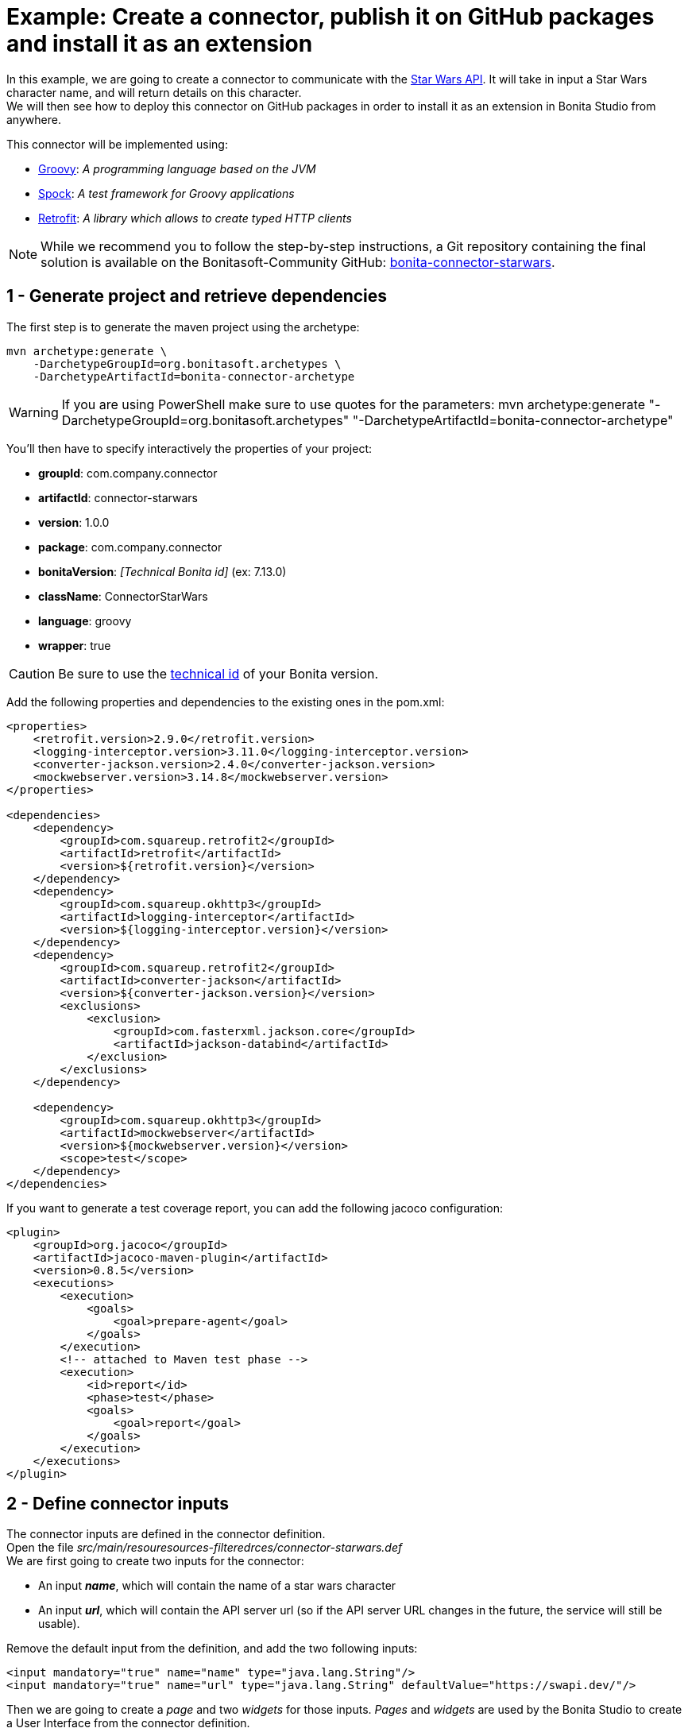 = Example: Create a connector, publish it on GitHub packages and install it as an extension
:page-aliases: ROOT:connector-archetype-tutorial.adoc
:description: Create a custom connector using the provided maven archetype, deploy a connector on GitHub packages, install an extension in Bonita Studio

In this example, we are going to create a connector to communicate with the https://swapi.dev/[Star Wars API]. It will take in input a Star Wars character name, and will return details on this character. +
We will then see how to deploy this connector on GitHub packages in order to install it as an extension in Bonita Studio from anywhere.

This connector will be implemented using:

* https://groovy-lang.org/[Groovy, window="_blank"]: __A programming language based on the JVM__
* http://spockframework.org/[Spock, window="_blank"]: __A test framework for Groovy applications__
* https://square.github.io/retrofit/[Retrofit, window="_blank"]: __A library which allows to create typed HTTP clients__

[NOTE]
====
While we recommend you to follow the step-by-step instructions, a Git repository containing the final solution is available on the Bonitasoft-Community GitHub: https://github.com/Bonitasoft-Community/bonita-connector-starwars[bonita-connector-starwars].
====

== 1 - Generate project and retrieve dependencies

The first step is to generate  the maven project using the archetype:

[source,bash]
----
mvn archetype:generate \
    -DarchetypeGroupId=org.bonitasoft.archetypes \
    -DarchetypeArtifactId=bonita-connector-archetype
----

[WARNING]
====
If you are using PowerShell make sure to use quotes for the parameters: mvn archetype:generate "-DarchetypeGroupId=org.bonitasoft.archetypes" "-DarchetypeArtifactId=bonita-connector-archetype"
====

You'll then have to specify interactively the properties of your project:

* *groupId*: com.company.connector
* *artifactId*: connector-starwars
* *version*: 1.0.0
* *package*: com.company.connector
* *bonitaVersion*: _[Technical Bonita id]_ (ex: 7.13.0)
* *className*: ConnectorStarWars
* *language*: groovy
* *wrapper*: true

[CAUTION]
====
Be sure to use the xref:version-update:product-versioning.adoc#technical-id[technical id] of your Bonita version.
====

Add the following properties and dependencies to the existing ones in the pom.xml:

[source,xml]
----
<properties>
    <retrofit.version>2.9.0</retrofit.version>
    <logging-interceptor.version>3.11.0</logging-interceptor.version>
    <converter-jackson.version>2.4.0</converter-jackson.version>
    <mockwebserver.version>3.14.8</mockwebserver.version>
</properties>

<dependencies>
    <dependency>
        <groupId>com.squareup.retrofit2</groupId>
        <artifactId>retrofit</artifactId>
        <version>${retrofit.version}</version>
    </dependency>
    <dependency>
        <groupId>com.squareup.okhttp3</groupId>
        <artifactId>logging-interceptor</artifactId>
        <version>${logging-interceptor.version}</version>
    </dependency>
    <dependency>
        <groupId>com.squareup.retrofit2</groupId>
        <artifactId>converter-jackson</artifactId>
        <version>${converter-jackson.version}</version>
        <exclusions>
            <exclusion>
                <groupId>com.fasterxml.jackson.core</groupId>
                <artifactId>jackson-databind</artifactId>
            </exclusion>
        </exclusions>
    </dependency>

    <dependency>
        <groupId>com.squareup.okhttp3</groupId>
        <artifactId>mockwebserver</artifactId>
        <version>${mockwebserver.version}</version>
        <scope>test</scope>
    </dependency>
</dependencies>
----

If you want to generate a test coverage report, you can add the following jacoco configuration:

[source,xml]
----
<plugin>
    <groupId>org.jacoco</groupId>
    <artifactId>jacoco-maven-plugin</artifactId>
    <version>0.8.5</version>
    <executions>
        <execution>
            <goals>
                <goal>prepare-agent</goal>
            </goals>
        </execution>
        <!-- attached to Maven test phase -->
        <execution>
            <id>report</id>
            <phase>test</phase>
            <goals>
                <goal>report</goal>
            </goals>
        </execution>
    </executions>
</plugin>
----

== 2 - Define connector inputs

The connector inputs are defined in the connector definition. +
Open the file _src/main/resouresources-filteredrces/connector-starwars.def_ +
We are first going to create two inputs for the connector:

* An input *_name_*, which will contain the name of a star wars character
* An input *_url_*, which will contain the API server url (so if the API server URL changes in the future, the service will still be usable).

Remove the default input from the definition, and add the two following inputs:

[source,xml]
----
<input mandatory="true" name="name" type="java.lang.String"/>
<input mandatory="true" name="url" type="java.lang.String" defaultValue="https://swapi.dev/"/>
----

Then we are going to create a _page_ and two _widgets_ for those inputs. _Pages_ and _widgets_ are used by the Bonita Studio to create a User Interface from the connector definition.

Replace the default page by the following one:

[source,xml]
----
<page id="starWarsPage">
    <!--
    A widget has a type (Text, combo box ...), an id and an input name.
    - The name must reference an existing input
    - The id is used in the property file to reference the widget
    -->
    <widget xsi:type="definition:Text" id="nameWidget" inputName="name"/>
    <widget xsi:type="definition:Text" id="urlWidget" inputName="url"/>
</page>
----

For each page and widget , a name and a description must be added  in the property file, else the Studio is unable to display the element. +
Open the file _src/main/resources-filtered/connector-starwars.properties_ and replace the content for the default page and widgets by the following:

[source,properties]
----
starWarsPage.pageTitle=Star Wars connector - configuration page
starWarsPage.pageDescription=Indicate a Star Wars character name, and the service base URl if required.
nameWidget.label=Character name
nameWidget.description=The name of the character to retrieve
urlWidget.label=URL
urlWidget.description=The service base url
----

[IMPORTANT]
====
Be sure to always provide a name and a description for pages and widgets, else it will not be possible to configure the connector in the Studio.
====

== 3 - Create the Retrofit service and the model

Retrofit is a library allowing to create typed HTTP clients. +
We will first create a data model, and then a Retrofit service typed with this model.

=== The model

The model should match the API response structure, else some custom convertors are required. +
Here is an example of an API call and the response:

[source]
----
GET /api/people/?search=yoda
----

[source,json]
----
{
    "count": 1,
    "next": null,
    "previous": null,
    "results": [
        {
            "name": "Yoda",
            "height": "66",
            "mass": "17",
            "hair_color": "white",
            "skin_color": "green",
            "eye_color": "brown",
            "birth_year": "896BBY",
            "gender": "male"
            ...
        }
    ]
}
----

Our model will contain two Classes :

* *_PersonResponse_*, which will represent the raw response, and only contain the result list.
* *_Person_*, which will represent an element of the result list.

Create a new package _model_ in the package _com.company.connector_, and add those two classes in this package:

[source,groovy]
----
package com.company.connector.model

import com.fasterxml.jackson.annotation.JsonIgnoreProperties

@JsonIgnoreProperties(ignoreUnknown = true)
class Person implements Serializable {

    String name

    String gender

    String height

    String homeworld
}
----

[source,groovy]
----
package com.company.connector.model

import com.fasterxml.jackson.annotation.JsonIgnoreProperties
import com.fasterxml.jackson.annotation.JsonProperty

@JsonIgnoreProperties(ignoreUnknown = true)
class PersonResponse implements Serializable {

    @JsonProperty("results")
    List<Person> persons = []
}
----

[NOTE]
====
The API returns a lot of information about a single star wars character. In order to keep it simple, we decided to just include a few of them in our Person model, but fill free to add other fields if you want to.
====

=== The service

A Retrofit service is a Java interface. Specific annotations on methods are used to define the service. +
In the package _com.company.connector_, create the Interface _StarWarsService_:

[source,groovy]
----
package com.company.connector

import com.company.connector.model.PersonResponse

import retrofit2.Call
import retrofit2.http.GET
import retrofit2.http.Headers
import retrofit2.http.Query

interface StarWarsService {

    @Headers("Accept: application/json")
    @GET("api/people")
    Call<PersonResponse> person(@Query("search") String name);
}
----

This service declares a single GET endpoint on _api/people_, with a query parameter _search_.

== 4 - Define connector output

Now that the model is created, we can define the connector outputs. +
Connector outputs are defined in the definition. +
Open the file _src/main/resources-filtered/connector-starwars.def_, and replace the default output by the following one:

[source,xml]
----
<output name="person" type="com.company.connector.model.Person"/>
----

[IMPORTANT]
====
The type of a connector output must be *_serializable_* (i.e. it must implement the class _Serializable_).
====

== 5 - Implement and test connector logic

The main class of the connector has already been created during the project generation. This class is in charge of:

* Performing validation on connector inputs
* Connecting / disconnecting to any external service
* Executing the connector logic (call the API in our case)
* Setting connector outputs

The main class of a connector is referenced in the implementation. In our case, it's the class _ConnectorStarWars_. +
Open the file _src/main/groovy/com.company.connector.ConnectorStarWars.groovy_, and the associated test file _src/test/groovy/com.company.connector.ConnectorStarWarsTest.groovy_

We will complete and test this class in three steps:

. Input validation
. Retrofit service creation
. API call

=== Input validation

We will only validate that the two mandatory String inputs are provided by the user. +
Complete the method _validateInputParameters_ with the following content:

[source,groovy]
----
    def static final NAME_INPUT = "name"
    def static final URL_INPUT = "url"

    @Override
    void validateInputParameters() throws ConnectorValidationException {
        checkMandatoryStringInput(NAME_INPUT)
        checkMandatoryStringInput(URL_INPUT)
    }

    def checkMandatoryStringInput(inputName) throws ConnectorValidationException {
        def value = getInputParameter(inputName)
        if (value in String) {
            if (!value) {
                throw new ConnectorValidationException(this, "Mandatory parameter '$inputName' is missing.")
            }
        } else {
            throw new ConnectorValidationException(this, "'$inputName' parameter must be a String")
        }
    }
----

Add the following tests in the test class, to validate the behavior when an input is incorrect:

[source,groovy]
----
    def should_throw_exception_if_mandatory_input_is_missing() {
        given: 'Connector with missing input'
        def connector = new ConnectorStarWars()

        when: 'Validating inputs'
        connector.validateInputParameters()

        then: 'ConnectorValidationException is thrown'
        thrown ConnectorValidationException
    }

    def should_throw_exception_if_mandatory_input_is_empty() {
        given: 'A connector without an empty input'
        def connector = new ConnectorStarWars()
        connector.setInputParameters([(ConnectorStarWars.NAME_INPUT):''])

        when: 'Validating inputs'
        connector.validateInputParameters()

        then: 'ConnectorValidationException is thrown'
        thrown ConnectorValidationException
    }

    def should_throw_exception_if_mandatory_input_is_not_a_string() {
        given: 'A connector without an integer input'
        def connector = new ConnectorStarWars()
        connector.setInputParameters([(ConnectorStarWars.NAME_INPUT):38])

        when: 'Validating inputs'
        connector.validateInputParameters()

        then: 'ConnectorValidationException is thrown'
        thrown ConnectorValidationException
    }
----

=== Retrofit service creation

In the class _ConnectorStarWars_, replace the method _connect_ by the following one. We do not need to implement the disconnect method, as there is no authentication.
Creating the service in the _connect_ method  ensure that the service will be created once (and only once) before the logic execution.

[source,groovy]
----
def StarWarsService service

@Override
void connect() throws ConnectorException {
    def httpClient = createHttpClient(new HttpLoggingInterceptor().setLevel(HttpLoggingInterceptor.Level.BASIC))
    service = createService(httpClient, getInputParameter(URL_INPUT))
}

static OkHttpClient createHttpClient(okhttp3.Interceptor... interceptors) {
    def clientBuilder = new OkHttpClient.Builder()
    if (interceptors) {
        interceptors.each { clientBuilder.interceptors().add(it) }
    }
    clientBuilder.build()
}

static StarWarsService createService(OkHttpClient client, String baseUrl) {
    new Retrofit.Builder()
            .client(client)
            .addConverterFactory(JacksonConverterFactory.create())
            .baseUrl(baseUrl)
            .build()
            .create(StarWarsService.class)
}
----

The service is created using a http client with a simple logging interceptor, and the retrofit builder. +
Our model matches the HTTP response so we do not need to provide custom convertor to the retrofit builder.

We are going to create an integration test for this service: +
in _src/test/groovy_, create the class _com.company.connector.StarWarsServiceTest.groovy_ with the following content:

[source,groovy]
----
package com.company.connector

import com.company.connector.model.PersonResponse
import okhttp3.logging.HttpLoggingInterceptor
import retrofit2.Response
import spock.lang.Specification

class StarWarsServiceTest extends Specification {

    /**
     * Service integration test - internet required
     */
    def should_retrieve_luke_data_using_retrofit() {
        given: 'A service'
        def httpClient = ConnectorStarWars.createHttpClient(new HttpLoggingInterceptor().setLevel(HttpLoggingInterceptor.Level.BODY))
        def service = ConnectorStarWars.createService(httpClient, "http://swapi.dev/")

        when: 'Searching for luke'
        def call = service.person("Luke")
        def Response<PersonResponse> response = call.execute()

        then: 'Should contain Luke data'
        assert response.isSuccessful()
        assert response.body.persons.size() == 1
        assert response.body.persons[0].name == "Luke Skywalker"
    }
}
----

=== API call

We are finally going to perform the API call to retrieve details on a Star Wars character, and then put those details in the related connector output. +
In the class _ConnectorStarWars_,  replace the method _executeBusinessLogic_ by the following one.

[source,groovy]
----
def static final PERSON_OUTPUT = "person"

@Override
void executeBusinessLogic() throws ConnectorException {
    def name = getInputParameter(NAME_INPUT)
    log.info "$NAME_INPUT : $name"
    // Retrieve the retrofit service created during the connect phase, call the 'person' endpoint with the name parameter
    def response = getService().person(name).execute()
    if (response.isSuccessful()) {
        def persons = response.body.getPersons()
        if (!persons.isEmpty()) {
            def person = persons[0]
            setOutputParameter(PERSON_OUTPUT, person)
        } else {
            throw new ConnectorException("$name not found")
        }
    } else {
        throw new ConnectorException(response.message())
    }
}
----

In order to test the logic of our connector, we are going to mock the Star Wars web server using _MockWebServer_.  Thus we will be able to unitary test that the http response is correctly parsed, the output correctly set, and that server errors are managed.

Add the following tests in the test class _ConnectorStarWarsTest_:

[source,groovy]
----
def server
def connector

def setup() {
    server = new MockWebServer()
    def url = server.url("/")
    def baseUrl = "http://${url.host}:${url.port}"

    def httpClient = ConnectorStarWars.createHttpClient(new HttpLoggingInterceptor().setLevel(HttpLoggingInterceptor.Level.BODY))
    def service = ConnectorStarWars.createService(httpClient, baseUrl)

    connector = new ConnectorStarWars()
    connector.service = service
}

def cleanup() {
    server.shutdown();
}

/**
 * Connector unit test - no internet required
 */
def should_fetch_person() {
    given: 'A person name'
    def name = 'Luke'
    and: 'A related person JSON response'
    def body = """
        {"results": [
            {
                "name":"$name Skywalker",
                "height":"172",
                "mass":"77",
                "hair_color":"blond",
                "skin_color":"fair",
                "eye_color":"blue",
                "birth_year":"19BBY",
                "gender":"male",
                "homeworld":"http://swapi.dev/api/planets/1/"
            }
        ]}
    """
    server.enqueue(new MockResponse().setBody(body))

    when: 'Executing connector'
    connector.setInputParameters(['name': name])
    connector.executeBusinessLogic()

    then: 'Connector output should contain the person data'
    def outputParameters = connector.outputParameters
    outputParameters.size() == 1

    def person = outputParameters.get(ConnectorStarWars.PERSON_OUTPUT)
    person instanceof Person
    person.name == "Luke Skywalker"
}

/**
 * Connector unit test - no internet required
 */
def should_get_unknown_person() {
    given: 'An API server'
    String body = "{\"results\":[]}"
    server.enqueue(new MockResponse().setBody(body))

    when: 'Executing business logic'
    def name = 'Luke'
    connector.setInputParameters(['name': name])
    connector.executeBusinessLogic()

    then: 'Connector should throw exception'
    def e = thrown(ConnectorException)
    e.getMessage() == "$name not found"
}

/**
 * Connector unit test - no internet required
 */
def should_handle_server_error() {
    given: 'An API server'
    server.enqueue(new MockResponse().setResponseCode(500))

    when: 'Executing business logic'
    def name = 'Luke'
    connector.setInputParameters(['name': name])
    connector.executeBusinessLogic()

    then: 'Connector should throw exception'
    def e = thrown(ConnectorException)
    e.getMessage() == "Server Error"
}
----

The implementation of the connector is finished. +
You can build the connector using the following command line at the root of the project:

[source,bash]
----
./mvnw clean package
----

== 6 - Publish the connector on GitHub packages

[NOTE]
====
This step is an example of how to publish a Bonita extension on a maven repository (here GitHub packages). You can publish your extensions on any kind of maven repository (Nexus, Artifactory... etc).
====

Now that the connector development is finished, we want to make it available for Studio users. +
The recommended way to make an extension available is to publish it on a maven repository. +
A first option is to publish the extension on a public maven repository, like https://search.maven.org/[maven central]. The extension will be available for everyone, but you won't have to bother with a private repository and credentials. This https://maven.apache.org/repository/guide-central-repository-upload.html[tutorial] explains how to deploy an artifact  on maven central. +

[NOTE]
====
Publishing an extension on Maven Central implies that this extension is open source. You will *have to* publish the sources of the extension in addition to the binary.
====
For this example we present another option: publish the extension using GitHub packages (it's free if you store less than 500 MB). GitHub packages require a GitHub authentication, and only users with https://docs.github.com/en/packages/learn-github-packages/about-github-packages#about-scopes-and-permissions-for-package-registries[proper scope and permissions] will be allowed to consume or publish extensions.

[TIP]
====
You can publish an artifact on GitHub packages using a GitHub Action. This way, you won't have to create a personal access token nor to manage local maven configuration to publish an extension. https://docs.github.com/en/actions/guides/publishing-java-packages-with-maven#publishing-packages-to-github-packages[More details here].
====

=== Configure GitHub packages authentication

In order to publish your extension on GitHub packages, you need to configure Maven, by telling him that he has access to this private repository and by giving him the credentials.

The https://docs.github.com/en/packages/guides/configuring-apache-maven-for-use-with-github-packages[Official documentation] provided by GitHub explains in details how to configure Maven, here is a summuary of the main steps.

[#token]
**Create a personal access token**

This token will be used by maven to authenticate to GitHub packages. You can follow this https://docs.github.com/en/github/authenticating-to-github/creating-a-personal-access-token[tutorial] to create a personal access token. Be sure to check the box _write:packages_ when configuring the token.

**Update maven configuration**

[TIP]
====
Bonita Studio embed a user interface to easily configure maven and encrypt passwords. See xref:setup-dev-environment:configure-maven.adoc[Configure Maven using Bonita Studio].
====

Now that the token is created, you have to update your local maven configuration. It means editing the file `~/.m2/settings.xml`. +
The following repository and server must be added:

[source,xml]
----
<settings xmlns="http://maven.apache.org/SETTINGS/1.0.0"
  xmlns:xsi="http://www.w3.org/2001/XMLSchema-instance"
  xsi:schemaLocation="http://maven.apache.org/SETTINGS/1.0.0
                      http://maven.apache.org/xsd/settings-1.0.0.xsd">

  <activeProfiles>
    <activeProfile>github</activeProfile>
  </activeProfiles>

  <profiles>
    <profile>
      <id>github</id>
      <repositories>
        <repository>
          <id>github</id>
          <url>https://maven.pkg.github.com/OWNER/*</url>
          <snapshots>
            <enabled>true</enabled>
          </snapshots>
        </repository>
      </repositories>
    </profile>
  </profiles>

  <servers>
    <server>
      <id>github</id>
      <username>USERNAME</username>
      <password>TOKEN</password>
    </server>
  </servers>
</settings>
----

Replace USERNAME and TOKEN by your credentials, and OWNER with the name of the user or organization account that owns the repository. Because uppercase letters aren't supported, you must use lowercase letters for the repository owner even if the GitHub user or organization name contains uppercase letters.

If your maven configuration file is shared, it is recommended to use https://maven.apache.org/guides/mini/guide-encryption.html[encryption] for passwords.

**Publish the connector**

Now that Maven in configured, we are almost ready to publish the connector on GitHub packages. +
The last thing to do is to update the `pom.xml` of the connector project to tell Maven where is has to deploy this artifact. +
To do so, add the following _distributionManagement_ tag on your `pom.xml` file (usually at then end, just before the closing project tag):

[source,xml]
----
<!--
Replace OWNER with the name of the user or organization account that owns the repository.
Replace REPOSITORY with the name of the repository containing your project.
-->

<distributionManagement>
   <repository>
     <id>github</id>
     <name>GitHub OWNER Apache Maven Packages</name>
     <url>https://maven.pkg.github.com/OWNER/REPOSITORY</url>
   </repository>
</distributionManagement>
----

You are now ready to publish your connector. To do so, type the following command at the root of your project:

[source, bash]
----
mvn deploy
----

This https://docs.github.com/en/packages/manage-packages/viewing-packages[guide] explains how to view your deployed packages if you need to.

== 7 - Import and use your connector as a Bonita extension

Now that your connector has been published on GitHub packages, anyone that has an access token to your GitHub packages repository can install this connector as an extension in Bonita Studio.

**Configure Bonita Studio to access the GitHub packages repository**

====
_If you already configured maven on your computer to deploy the connector on GitHub packages, you can skip this step._
====

To retrieve an extension from a repository, some maven configuration must be done in Bonita Studio. The idea is to declare the repository as accessible (i.e extensions can be retrieved from this repository), and to configure credentials if required. +
Bonita Studio comes with a handy user interface to update xref:setup-dev-environment:configure-maven.adoc[Maven configuration]. +
There is two things to configure to let the Studio retrieve extensions from GitHub packages: +

1 - Add the repository in the configuration

To create a new repository, follow those xref:setup-dev-environment:configure-maven.adoc#repositories[instructions], using the following parameters:

- **ID**: `githubPackages`
- **Name**: 1GitHub packages1
- **URL**: `\https://maven.pkg.github.com/**OWNER**/*` _, OWNER is the name of the user or organization account that owns the repository._
- **Releases and Snapshots**: keep default values, disable snapshots (artifacts in development) if you don't want them.

Bonita Studio now knows that he can retrieve extensions from this repository, but he cannot do it until authentication is configured.

2 - Add the credentials for this repository

To configure the credentials for a repository, you will have to create a _server_, which is just a configuration element that contains credentials.

Before to create a server, make sure that you have an <<token, access token>> with at least read access.

To create a new server, follow those xref:setup-dev-environment:configure-maven.adoc#servers[instructions], using the following parameters:

- **ID**: `githubPackages`
- **Username**: Your github username
- **Password**: The access token

It is recommended to xref:setup-dev-environment:configure-maven.adoc#encryption[encrypt] passwords if the configuration file is shared. However, if the access token has only read access you might want to share the real usable value and not an uncrypted unusable value, in this case do not encrypt it.

Bonita Studio is now correctly configured to retrieve extensions from this private maven repository!

**Import and use the connector**

To import an extension, you need to open the project extensions view (from the coolbar, open the project overview and then switch to the extension view). +
Click on _Add a custom extension_.

A dialog opens, with fields to enter the _maven coordinates_ of an extension. +
To import the connector starwars, use the following coordinates:

- **Group ID**: `com.company.connector`
- **Artifact ID**: `connector-starwars`
- **Version**: `1.0.0`
- **Type**: `jar`

Click on import. After a few seconds, the connector should appear in the list of extensions, you can now use it in a process!
